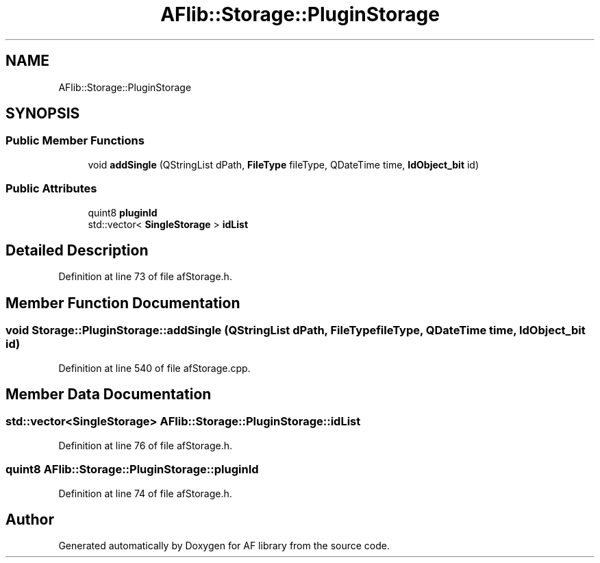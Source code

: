.TH "AFlib::Storage::PluginStorage" 3 "Fri Mar 26 2021" "AF library" \" -*- nroff -*-
.ad l
.nh
.SH NAME
AFlib::Storage::PluginStorage
.SH SYNOPSIS
.br
.PP
.SS "Public Member Functions"

.in +1c
.ti -1c
.RI "void \fBaddSingle\fP (QStringList dPath, \fBFileType\fP fileType, QDateTime time, \fBIdObject_bit\fP id)"
.br
.in -1c
.SS "Public Attributes"

.in +1c
.ti -1c
.RI "quint8 \fBpluginId\fP"
.br
.ti -1c
.RI "std::vector< \fBSingleStorage\fP > \fBidList\fP"
.br
.in -1c
.SH "Detailed Description"
.PP 
Definition at line 73 of file afStorage\&.h\&.
.SH "Member Function Documentation"
.PP 
.SS "void Storage::PluginStorage::addSingle (QStringList dPath, \fBFileType\fP fileType, QDateTime time, \fBIdObject_bit\fP id)"

.PP
Definition at line 540 of file afStorage\&.cpp\&.
.SH "Member Data Documentation"
.PP 
.SS "std::vector<\fBSingleStorage\fP> AFlib::Storage::PluginStorage::idList"

.PP
Definition at line 76 of file afStorage\&.h\&.
.SS "quint8 AFlib::Storage::PluginStorage::pluginId"

.PP
Definition at line 74 of file afStorage\&.h\&.

.SH "Author"
.PP 
Generated automatically by Doxygen for AF library from the source code\&.
